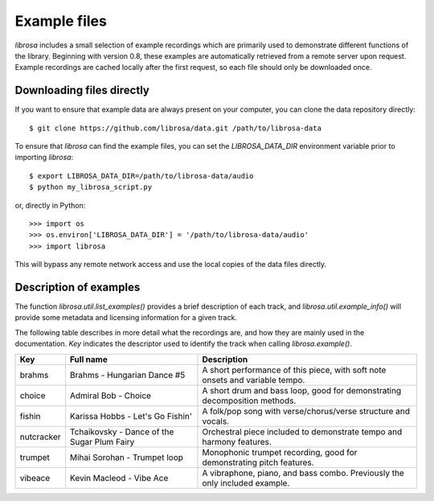 Example files
^^^^^^^^^^^^^

*librosa* includes a small selection of example recordings which are primarily used
to demonstrate different functions of the library.
Beginning with version 0.8, these examples are automatically retrieved from a remote
server upon request.
Example recordings are cached locally after the first request, so each file should
only be downloaded once.


Downloading files directly
--------------------------

If you want to ensure that example data are always present on your computer, you can
clone the data repository directly::

    $ git clone https://github.com/librosa/data.git /path/to/librosa-data

To ensure that *librosa* can find the example files, you can set the
`LIBROSA_DATA_DIR` environment variable prior to importing *librosa*::

    $ export LIBROSA_DATA_DIR=/path/to/librosa-data/audio
    $ python my_librosa_script.py

or, directly in Python::

    >>> import os
    >>> os.environ['LIBROSA_DATA_DIR'] = '/path/to/librosa-data/audio'
    >>> import librosa
    
This will bypass any remote network access and use the local copies of the data
files directly.


Description of examples
-----------------------

The function `librosa.util.list_examples()` provides a brief description of each
track, and `librosa.util.example_info()` will provide some metadata and licensing
information for a given track.

The following table describes in more detail what the recordings are, and how they
are mainly used in the documentation.
`Key` indicates the descriptor used to identify the track when calling `librosa.example()`.

==========  =========================================== ============================================================================
Key         Full name                                   Description
==========  =========================================== ============================================================================
brahms      Brahms - Hungarian Dance #5                 A short performance of this piece, with soft note onsets and variable tempo.
choice      Admiral Bob - Choice                        A short drum and bass loop, good for demonstrating decomposition methods.
fishin      Karissa Hobbs - Let's Go Fishin'            A folk/pop song with verse/chorus/verse structure and vocals.
nutcracker  Tchaikovsky - Dance of the Sugar Plum Fairy Orchestral piece included to demonstrate tempo and harmony features.
trumpet     Mihai Sorohan - Trumpet loop                Monophonic trumpet recording, good for demonstrating pitch features.
vibeace     Kevin Macleod - Vibe Ace                    A vibraphone, piano, and bass combo. Previously the only included example.
==========  =========================================== ============================================================================
